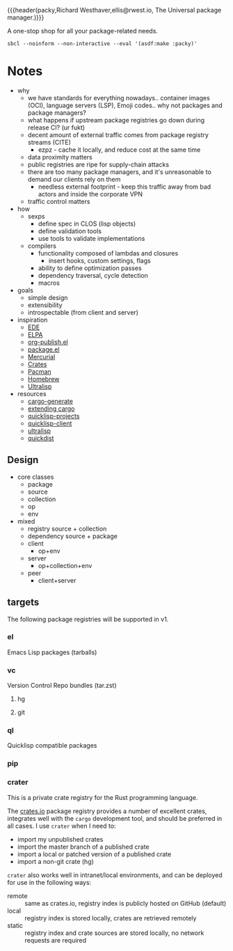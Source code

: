 {{{header(packy,Richard Westhaver,ellis@rwest.io,
The Universal package manager.)}}}

#+begin_center
A one-stop shop for all your package-related needs.
#+end_center

#+begin_src shell :results output replace :exports both
sbcl --noinform --non-interactive --eval '(asdf:make :packy)'
#+end_src

#+RESULTS:

* Notes
- why
  - we have standards for everything nowadays.. container images
    (OCI), language servers (LSP), Emoji codes.. why not packages and
    package managers?
  - what happens if upstream package registries go down during release CI? (ur fukt)    
  - decent amount of external traffic comes from package registry streams (CITE)
    - ezpz - cache it locally, and reduce cost at the same time
  - data proximity matters
  - public registries are ripe for supply-chain attacks
  - there are too many package managers, and it's unreasonable to
    demand our clients rely on them
    - needless external footprint - keep this traffic away from bad
      actors and inside the corporate VPN
  - traffic control matters
- how
  - sexps
    + define spec in CLOS (lisp objects)
    + define validation tools
    + use tools to validate implementations
  - compilers
    + functionality composed of lambdas and closures
      - insert hooks, custom settings, flags
    + ability to define optimization passes
    + dependency traversal, cycle detection
    + macros
- goals
  - simple design
  - extensibility
  - introspectable (from client and server)
- inspiration
  - [[https://www.gnu.org/software/emacs/manual/html_mono/ede.html#EDE-Project-Concepts][EDE]]
  - [[https://elpa.gnu.org/][ELPA]]
  - [[https://www.gnu.org/software/emacs/manual/html_node/org/Configuration.html][org-publish.el]]
  - [[https://www.gnu.org/software/emacs/manual/html_node/emacs/Packages.html][package.el]]
  - [[https://firefox-source-docs.mozilla.org/contributing/vcs/mercurial_bundles.html][Mercurial]]
  - [[https://doc.rust-lang.org/book/ch07-01-packages-and-crates.html][Crates]]
  - [[https://archlinux.org/pacman/][Pacman]]
  - [[https://brew.sh/][Homebrew]]
  - [[https://ultralisp.org/][Ultralisp]]
- resources
  - [[https://github.com/cargo-generate/cargo-generate][cargo-generate]]
  - [[https://doc.rust-lang.org/book/ch14-05-extending-cargo.html][extending cargo]]
  - [[https://github.com/quicklisp/quicklisp-projects][quicklisp-projects]]
  - [[https://github.com/quicklisp/quicklisp-client][quicklisp-client]]
  - [[https://github.com/ultralisp/ultralisp][ultralisp]]
  - [[https://github.com/ultralisp/quickdist][quickdist]]
** Design
- core classes
  - package
  - source
  - collection
  - op
  - env
- mixed
  - registry
    source + collection
  - dependency
    source + package
  - client
    - op+env
  - server
    - op+collection+env
  - peer
    - client+server
** targets
The following package registries will be supported in v1.
*** el
Emacs Lisp packages (tarballs)
*** vc
Version Control Repo bundles (tar.zst)
**** hg
**** git
*** ql
Quicklisp compatible packages
*** pip
*** crater
This is a private crate registry for the Rust programming
language.

The [[https://crates.io][crates.io]] package registry provides a number of excellent crates,
integrates well with the =cargo= development tool, and should be
preferred in all cases. I use =crater= when I need to:
- import my unpublished crates
- import the master branch of a published crate
- import a local or patched version of a published crate
- import a non-git crate (hg)

=crater= also works well in intranet/local environments, and can be
deployed for use in the following ways:
- remote :: same as crates.io, registry index is publicly hosted on GitHub (default)
- local :: registry index is stored locally, crates are retrieved remotely
- static :: registry index and crate sources are stored locally, no
     network requests are required
